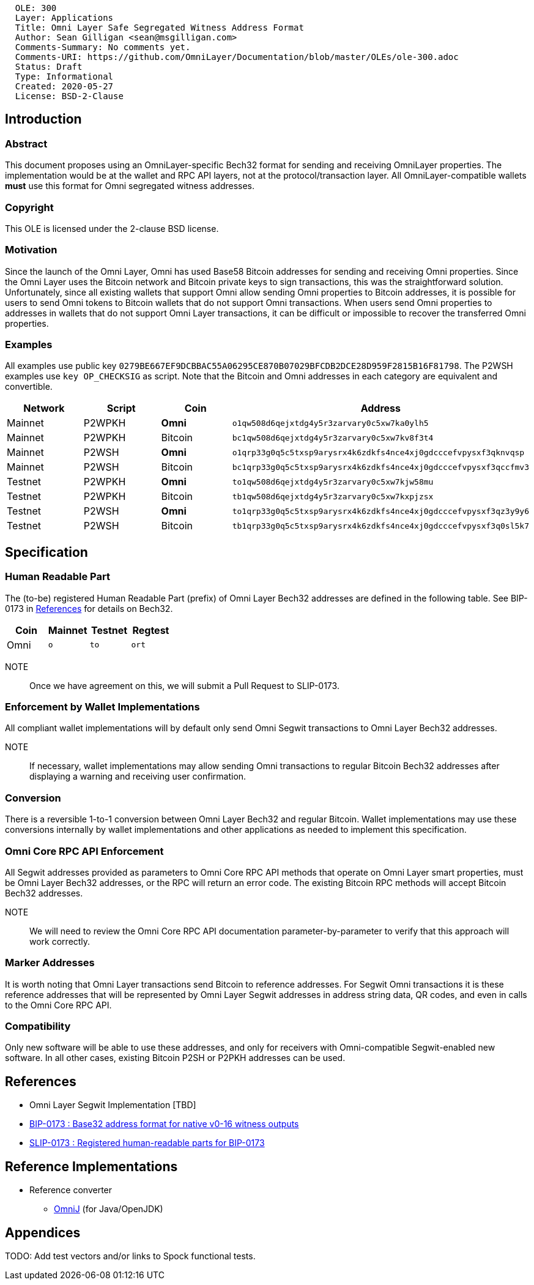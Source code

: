 ....
  OLE: 300
  Layer: Applications
  Title: Omni Layer Safe Segregated Witness Address Format
  Author: Sean Gilligan <sean@msgilligan.com>
  Comments-Summary: No comments yet.
  Comments-URI: https://github.com/OmniLayer/Documentation/blob/master/OLEs/ole-300.adoc
  Status: Draft
  Type: Informational
  Created: 2020-05-27
  License: BSD-2-Clause
....

== Introduction

=== Abstract

This document proposes using an OmniLayer-specific Bech32 format for sending
and receiving OmniLayer properties. The implementation would be at the wallet and
 RPC API layers, not at the protocol/transaction layer. All OmniLayer-compatible wallets *must* use
this format for Omni segregated witness addresses.

=== Copyright

This OLE is licensed under the 2-clause BSD license.

=== Motivation

Since the launch of the Omni Layer, Omni has used Base58 Bitcoin addresses for sending and receiving Omni properties. Since the Omni Layer uses the Bitcoin network and Bitcoin private keys to sign transactions, this was the straightforward solution. Unfortunately, since all existing wallets that support Omni allow sending Omni properties to Bitcoin addresses, it is possible for users to send Omni tokens to Bitcoin wallets that do not support Omni transactions. When users send Omni properties to addresses in wallets that do not support Omni Layer transactions, it can be difficult or impossible to recover the transferred Omni properties.

=== Examples

All examples use public key
`+0279BE667EF9DCBBAC55A06295CE870B07029BFCDB2DCE28D959F2815B16F81798+`.
The P2WSH examples use `+key OP_CHECKSIG+` as script. Note that the Bitcoin and Omni addresses in each category are equivalent and convertible.

[options="header",frame="all"]
|===
| Network | Script      | Coin      | Address
| Mainnet | P2WPKH      | *Omni*    | `o1qw508d6qejxtdg4y5r3zarvary0c5xw7ka0ylh5`
| Mainnet | P2WPKH      | Bitcoin   | `bc1qw508d6qejxtdg4y5r3zarvary0c5xw7kv8f3t4`
| Mainnet | P2WSH       | *Omni*    | `o1qrp33g0q5c5txsp9arysrx4k6zdkfs4nce4xj0gdcccefvpysxf3qknvqsp`
| Mainnet | P2WSH       | Bitcoin   | `+bc1qrp33g0q5c5txsp9arysrx4k6zdkfs4nce4xj0gdcccefvpysxf3qccfmv3+`
| Testnet | P2WPKH      | *Omni*    | `to1qw508d6qejxtdg4y5r3zarvary0c5xw7kjw58mu`
| Testnet | P2WPKH      | Bitcoin   | `tb1qw508d6qejxtdg4y5r3zarvary0c5xw7kxpjzsx`
| Testnet | P2WSH       | *Omni*    | `to1qrp33g0q5c5txsp9arysrx4k6zdkfs4nce4xj0gdcccefvpysxf3qz3y9y6`
| Testnet | P2WSH       | Bitcoin   | `tb1qrp33g0q5c5txsp9arysrx4k6zdkfs4nce4xj0gdcccefvpysxf3q0sl5k7`
|===


== Specification

=== Human Readable Part

The (to-be) registered Human Readable Part (prefix) of Omni Layer Bech32 addresses are defined in the following table. See BIP-0173 in <<References>> for details on Bech32.


[options="header",frame="all"]
|===
| Coin | Mainnet | Testnet | Regtest
| Omni | `o`     | `to`    | `ort`
|===

NOTE:: Once we have agreement on this, we will submit a Pull Request to SLIP-0173.

=== Enforcement by Wallet Implementations

All compliant wallet implementations will by default only send Omni Segwit transactions to Omni Layer Bech32 addresses.

NOTE:: If necessary, wallet implementations may allow sending Omni transactions to regular Bitcoin Bech32 addresses after displaying a warning and receiving user confirmation.

=== Conversion

There is a reversible 1-to-1 conversion between Omni Layer Bech32 and regular Bitcoin. Wallet implementations may use these conversions internally by wallet implementations and other applications as needed to implement this specification.

=== Omni Core RPC API Enforcement

All Segwit addresses provided as parameters to Omni Core RPC API methods that operate on Omni Layer smart properties, must be Omni Layer Bech32 addresses, or the RPC will return an error code. The existing Bitcoin RPC methods will accept Bitcoin Bech32 addresses.

NOTE:: We will need to review the Omni Core RPC API documentation parameter-by-parameter to verify that this approach will work correctly.

=== Marker Addresses

It is worth noting that Omni Layer transactions send Bitcoin to reference addresses. For Segwit Omni transactions it is these reference addresses that will be represented by Omni Layer Segwit addresses in address string data, QR codes, and even in calls to the Omni Core RPC API.


=== Compatibility

Only new software will be able to use these addresses, and only for
receivers with Omni-compatible Segwit-enabled new software. In all other cases, existing Bitcoin P2SH or
P2PKH addresses can be used.

== References

* Omni Layer Segwit Implementation [TBD]

* https://github.com/bitcoin/bips/blob/master/bip-0173.mediawiki[BIP-0173
: Base32 address format for native v0-16 witness outputs]

* https://github.com/satoshilabs/slips/blob/master/slip-0173.md[SLIP-0173
: Registered human-readable parts for BIP-0173]

== Reference Implementations

* Reference converter
** https://github.com/OmniLayer/OmniJ/pull/170[OmniJ] (for Java/OpenJDK)


== Appendices

TODO: Add test vectors and/or links to Spock functional tests.